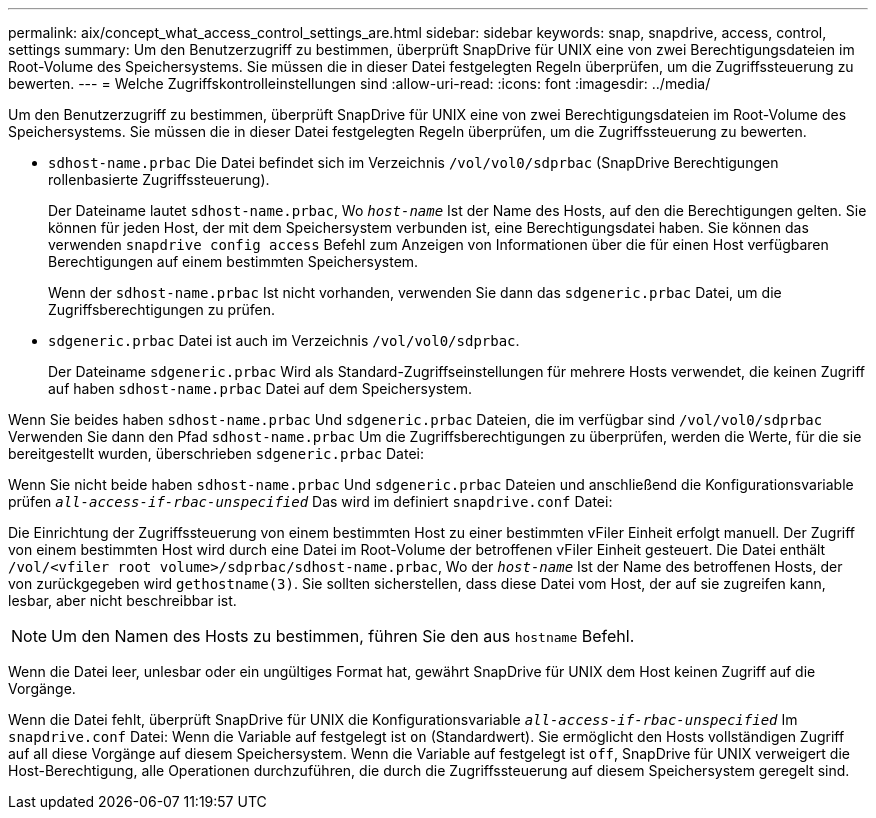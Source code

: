 ---
permalink: aix/concept_what_access_control_settings_are.html 
sidebar: sidebar 
keywords: snap, snapdrive, access, control, settings 
summary: Um den Benutzerzugriff zu bestimmen, überprüft SnapDrive für UNIX eine von zwei Berechtigungsdateien im Root-Volume des Speichersystems. Sie müssen die in dieser Datei festgelegten Regeln überprüfen, um die Zugriffssteuerung zu bewerten. 
---
= Welche Zugriffskontrolleinstellungen sind
:allow-uri-read: 
:icons: font
:imagesdir: ../media/


[role="lead"]
Um den Benutzerzugriff zu bestimmen, überprüft SnapDrive für UNIX eine von zwei Berechtigungsdateien im Root-Volume des Speichersystems. Sie müssen die in dieser Datei festgelegten Regeln überprüfen, um die Zugriffssteuerung zu bewerten.

* `sdhost-name.prbac` Die Datei befindet sich im Verzeichnis `/vol/vol0/sdprbac` (SnapDrive Berechtigungen rollenbasierte Zugriffssteuerung).
+
Der Dateiname lautet `sdhost-name.prbac`, Wo `_host-name_` Ist der Name des Hosts, auf den die Berechtigungen gelten. Sie können für jeden Host, der mit dem Speichersystem verbunden ist, eine Berechtigungsdatei haben. Sie können das verwenden `snapdrive config access` Befehl zum Anzeigen von Informationen über die für einen Host verfügbaren Berechtigungen auf einem bestimmten Speichersystem.

+
Wenn der `sdhost-name.prbac` Ist nicht vorhanden, verwenden Sie dann das `sdgeneric.prbac` Datei, um die Zugriffsberechtigungen zu prüfen.

* `sdgeneric.prbac` Datei ist auch im Verzeichnis `/vol/vol0/sdprbac`.
+
Der Dateiname `sdgeneric.prbac` Wird als Standard-Zugriffseinstellungen für mehrere Hosts verwendet, die keinen Zugriff auf haben `sdhost-name.prbac` Datei auf dem Speichersystem.



Wenn Sie beides haben `sdhost-name.prbac` Und `sdgeneric.prbac` Dateien, die im verfügbar sind `/vol/vol0/sdprbac` Verwenden Sie dann den Pfad `sdhost-name.prbac` Um die Zugriffsberechtigungen zu überprüfen, werden die Werte, für die sie bereitgestellt wurden, überschrieben `sdgeneric.prbac` Datei:

Wenn Sie nicht beide haben `sdhost-name.prbac` Und `sdgeneric.prbac` Dateien und anschließend die Konfigurationsvariable prüfen `_all-access-if-rbac-unspecified_` Das wird im definiert `snapdrive.conf` Datei:

Die Einrichtung der Zugriffssteuerung von einem bestimmten Host zu einer bestimmten vFiler Einheit erfolgt manuell. Der Zugriff von einem bestimmten Host wird durch eine Datei im Root-Volume der betroffenen vFiler Einheit gesteuert. Die Datei enthält `/vol/<vfiler root volume>/sdprbac/sdhost-name.prbac`, Wo der `_host-name_` Ist der Name des betroffenen Hosts, der von zurückgegeben wird `gethostname(3)`. Sie sollten sicherstellen, dass diese Datei vom Host, der auf sie zugreifen kann, lesbar, aber nicht beschreibbar ist.


NOTE: Um den Namen des Hosts zu bestimmen, führen Sie den aus `hostname` Befehl.

Wenn die Datei leer, unlesbar oder ein ungültiges Format hat, gewährt SnapDrive für UNIX dem Host keinen Zugriff auf die Vorgänge.

Wenn die Datei fehlt, überprüft SnapDrive für UNIX die Konfigurationsvariable `_all-access-if-rbac-unspecified_` Im `snapdrive.conf` Datei: Wenn die Variable auf festgelegt ist `on` (Standardwert). Sie ermöglicht den Hosts vollständigen Zugriff auf all diese Vorgänge auf diesem Speichersystem. Wenn die Variable auf festgelegt ist `off`, SnapDrive für UNIX verweigert die Host-Berechtigung, alle Operationen durchzuführen, die durch die Zugriffssteuerung auf diesem Speichersystem geregelt sind.
